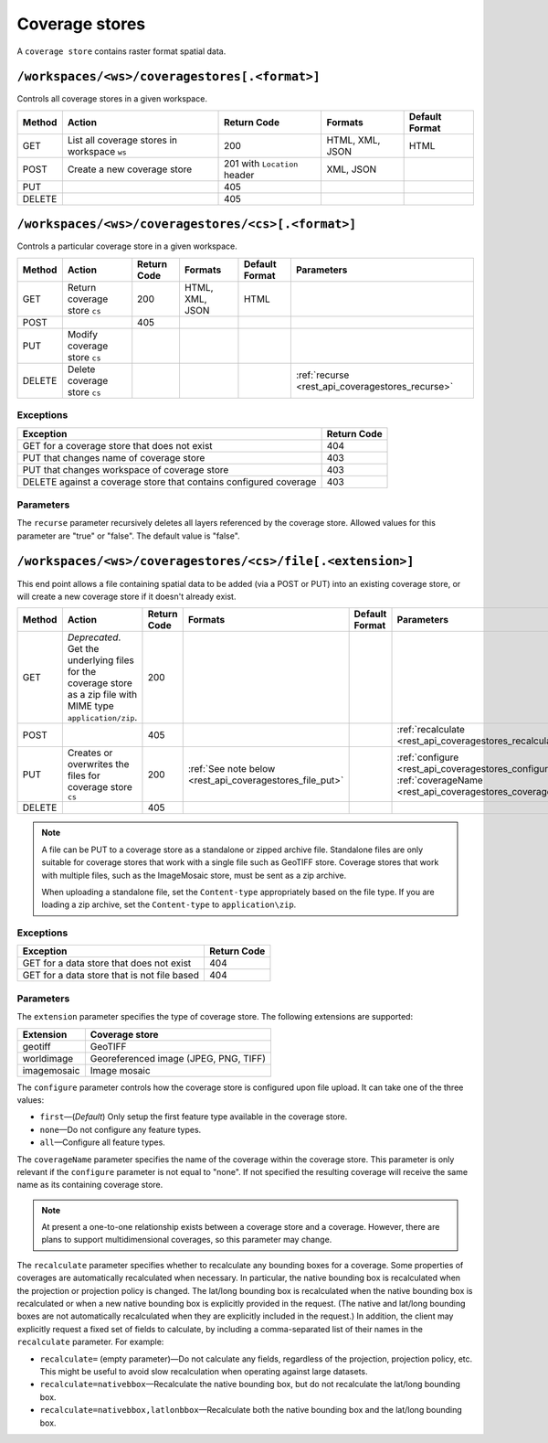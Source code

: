 .. _rest_api_coveragestores:

Coverage stores
===============

A ``coverage store`` contains raster format spatial data.

``/workspaces/<ws>/coveragestores[.<format>]``
----------------------------------------------

Controls all coverage stores in a given workspace.

.. list-table::
   :header-rows: 1

   * - Method
     - Action
     - Return Code
     - Formats
     - Default Format
   * - GET
     - List all coverage stores in workspace ``ws``
     - 200
     - HTML, XML, JSON
     - HTML
   * - POST
     - Create a new coverage store
     - 201 with ``Location`` header 
     - XML, JSON
     - 
   * - PUT
     -
     - 405
     -
     -
   * - DELETE
     -
     - 405
     -
     -


``/workspaces/<ws>/coveragestores/<cs>[.<format>]``
---------------------------------------------------

Controls a particular coverage store in a given workspace.

.. list-table::
   :header-rows: 1

   * - Method
     - Action
     - Return Code
     - Formats
     - Default Format
     - Parameters
   * - GET
     - Return coverage store ``cs``
     - 200
     - HTML, XML, JSON
     - HTML
     -
   * - POST
     - 
     - 405
     - 
     -
     - 
   * - PUT
     - Modify coverage store ``cs``
     -
     -
     -
     -
   * - DELETE
     - Delete coverage store ``cs``
     -
     -
     -
     - :ref:`recurse <rest_api_coveragestores_recurse>`

Exceptions
~~~~~~~~~~

.. list-table::
   :header-rows: 1

   * - Exception
     - Return Code
   * - GET for a coverage store that does not exist
     - 404
   * - PUT that changes name of coverage store
     - 403
   * - PUT that changes workspace of coverage store
     - 403
   * - DELETE against a coverage store that contains configured coverage
     - 403

Parameters
~~~~~~~~~~

.. _rest_api_coveragestores_recurse:

The ``recurse`` parameter recursively deletes all layers referenced by the coverage store. Allowed values for this parameter are "true" or "false". The default value is "false".


``/workspaces/<ws>/coveragestores/<cs>/file[.<extension>]``
-----------------------------------------------------------

This end point allows a file containing spatial data to be added (via a POST or PUT) into an existing coverage store, or will create a new coverage store if it doesn't already exist.

.. list-table::
   :header-rows: 1

   * - Method
     - Action
     - Return Code
     - Formats
     - Default Format
     - Parameters
   * - GET
     - *Deprecated*. Get the underlying files for the coverage store as a zip file with MIME type ``application/zip``.
     - 200
     - 
     - 
     - 
   * - POST
     - 
     - 405
     - 
     - 
     - :ref:`recalculate <rest_api_coveragestores_recalculate>`
   * - PUT
     - Creates or overwrites the files for coverage store ``cs``
     - 200
     - :ref:`See note below <rest_api_coveragestores_file_put>`
     - 
     - :ref:`configure <rest_api_coveragestores_configure>`, :ref:`coverageName <rest_api_coveragestores_coveragename>`
   * - DELETE
     -
     - 405
     -
     -
     -

.. _rest_api_coveragestores_file_put:

.. note::

   A file can be PUT to a coverage store as a standalone or zipped archive file. Standalone files are only suitable for coverage stores that work with a single file such as GeoTIFF store. Coverage stores that work with multiple files, such as the ImageMosaic store, must be sent as a zip archive.

   When uploading a standalone file, set the ``Content-type`` appropriately based on the file type. If you are loading a zip archive, set the ``Content-type`` to ``application\zip``.

Exceptions
~~~~~~~~~~

.. list-table::
   :header-rows: 1

   * - Exception
     - Return Code
   * - GET for a data store that does not exist
     - 404
   * - GET for a data store that is not file based
     - 404

Parameters
~~~~~~~~~~

The ``extension`` parameter specifies the type of coverage store. The
following extensions are supported:

.. list-table::
   :header-rows: 1

   * - Extension
     - Coverage store
   * - geotiff
     - GeoTIFF
   * - worldimage
     - Georeferenced image (JPEG, PNG, TIFF)
   * - imagemosaic
     - Image mosaic

.. _rest_api_coveragestores_configure:

The ``configure`` parameter controls how the coverage store is configured upon file upload. It can take one of the three values:

* ``first``—(*Default*) Only setup the first feature type available in the coverage store.
* ``none``—Do not configure any feature types.
* ``all``—Configure all feature types.

.. _rest_api_coveragestores_coveragename:

The ``coverageName`` parameter specifies the name of the coverage within the coverage store. This parameter is only relevant if the ``configure`` parameter is not equal to "none". If not specified the resulting coverage will receive the same name as its containing coverage store.

.. note:: At present a one-to-one relationship exists between a coverage store and a coverage. However, there are plans to support multidimensional coverages, so this parameter may change.

.. _rest_api_coveragestores_recalculate:

The ``recalculate`` parameter specifies whether to recalculate any bounding boxes for a coverage. Some properties of coverages are automatically recalculated when necessary. In particular, the native bounding box is recalculated when the projection or projection policy is changed. The lat/long bounding box is recalculated when the native bounding box is recalculated or when a new native bounding box is explicitly provided in the request. (The native and lat/long bounding boxes are not automatically recalculated when they are explicitly included in the request.) In addition, the client may explicitly request a fixed set of fields to calculate, by including a comma-separated list of their names in the ``recalculate`` parameter. For example:

* ``recalculate=`` (empty parameter)—Do not calculate any fields, regardless of the projection, projection policy, etc. This might be useful to avoid slow recalculation when operating against large datasets.
* ``recalculate=nativebbox``—Recalculate the native bounding box, but do not recalculate the lat/long bounding box.
* ``recalculate=nativebbox,latlonbbox``—Recalculate both the native bounding box and the lat/long bounding box.

